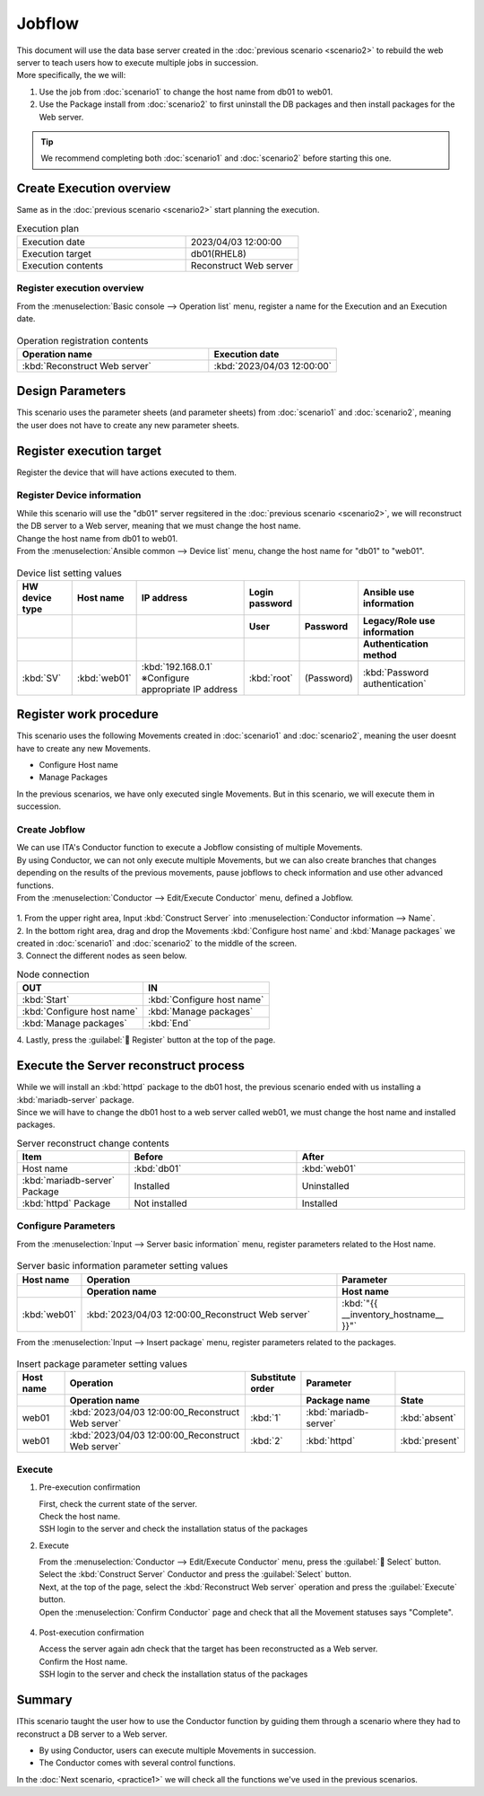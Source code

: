 ============
Jobflow
============

| This document will use the data base server created in the :doc:`previous scenario <scenario2>` to rebuild the web server to teach users how to execute multiple jobs in succession.
| More specifically, the we will:

1. Use the job from :doc:`scenario1` to change the host name from db01 to web01.
2. Use the Package install from :doc:`scenario2` to first uninstall the DB packages and then install packages for the Web server.


.. tip:: We recommend completing both :doc:`scenario1` and :doc:`scenario2` before starting this one.


Create Execution overview
==============

| Same as in the :doc:`previous scenario <scenario2>` start planning the execution.

.. list-table:: Execution plan
   :widths: 15 10
   :header-rows: 0

   * - Execution date
     - 2023/04/03 12:00:00
   * - Execution target
     - db01(RHEL8)
   * - Execution contents
     - Reconstruct Web server

Register execution overview
------------

| From the :menuselection:`Basic console --> Operation list` menu, register a name for the Execution and an Execution date.

.. figure:: ../../../../images/learn/quickstart/scenario3/オペレーション登録.png
   :width: 1200px
   :alt: Register Operation

.. list-table:: Operation registration contents
   :widths: 15 10
   :header-rows: 1

   * - Operation name
     - Execution date
   * - :kbd:`Reconstruct Web server`
     - :kbd:`2023/04/03 12:00:00`


Design Parameters
==============

| This scenario uses the parameter sheets (and parameter sheets) from :doc:`scenario1` and :doc:`scenario2`, meaning the user does not have to create any new parameter sheets.

Register execution target
==============

| Register the device that will have actions executed to them.

Register Device information
--------------

| While this scenario will use the "db01" server regsitered in the :doc:`previous scenario <scenario2>`, we will reconstruct the DB server to a Web server, meaning that we must change the host name.
| Change the host name from db01 to web01.

| From the :menuselection:`Ansible common --> Device list` menu, change the host name for "db01" to "web01".

.. figure:: ../../../../images/learn/quickstart/scenario3/機器情報の更新.gif
   :width: 1200px
   :alt: Edit Device information

.. list-table:: Device list setting values
   :widths: 10 10 20 10 10 20
   :header-rows: 3

   * - HW device type
     - Host name
     - IP address
     - Login password
     - 
     - Ansible use information
   * - 
     - 
     - 
     - User
     - Password
     - Legacy/Role use information
   * - 
     - 
     - 
     - 
     - 
     - Authentication method
   * - :kbd:`SV`
     - :kbd:`web01`
     - :kbd:`192.168.0.1` ※Configure appropriate IP address
     - :kbd:`root`
     - (Password)
     - :kbd:`Password authentication`


Register work procedure
==============

| This scenario uses the following Movements created in :doc:`scenario1` and :doc:`scenario2`, meaning the user doesnt have to create any new Movements.

- Configure Host name
- Manage Packages

| In the previous scenarios, we have only executed single Movements. But in this scenario, we will execute them in succession.


Create Jobflow
------------------

| We can use ITA's Conductor function to execute a Jobflow consisting of multiple Movements.
| By using Conductor, we can not only execute multiple Movements, but we can also create branches that changes depending on the results of the previous movements, pause jobflows to check information and use other advanced functions.

| From the :menuselection:`Conductor --> Edit/Execute Conductor` menu, defined a Jobflow.

.. figure:: ../../../../images/learn/quickstart/scenario3/ジョブフローの作成.gif
   :width: 1200px
   :alt: Creating Jobflow

| 1. From the upper right area, Input :kbd:`Construct Server` into :menuselection:`Conductor information --> Name`.
| 2. In the bottom right area, drag and drop the Movements :kbd:`Configure host name` and :kbd:`Manage packages` we created in :doc:`scenario1` and :doc:`scenario2` to the middle of the screen.
| 3. Connect the different nodes as seen below.
 
.. list-table:: Node connection
   :widths: 10 10
   :header-rows: 1

   * - OUT
     - IN
   * - :kbd:`Start`
     - :kbd:`Configure host name`
   * - :kbd:`Configure host name`
     - :kbd:`Manage packages`
   * - :kbd:`Manage packages`
     - :kbd:`End`

| 4. Lastly, press the :guilabel:` Register` button at the top of the page.


Execute the Server reconstruct process
========================

| While we will install an :kbd:`httpd` package to the db01 host, the previous scenario ended with us installing a :kbd:`mariadb-server` package.
| Since we will have to change the db01 host to a web server called web01, we must change the host name and installed packages.

.. list-table:: Server reconstruct change contents
   :widths: 10 15 15
   :header-rows: 1

   * - Item
     - Before
     - After
   * - Host name
     - :kbd:`db01`
     - :kbd:`web01`
   * - :kbd:`mariadb-server` Package
     - Installed
     - Uninstalled
   * - :kbd:`httpd` Package
     - Not installed
     - Installed

Configure Parameters
--------------

| From the :menuselection:`Input --> Server basic information` menu, register parameters related to the Host name.

.. figure:: ../../../../images/learn/quickstart/scenario3/サーバ基本情報登録.png
   :width: 1200px
   :alt: Server basic information registration information

.. list-table:: Server basic information parameter setting values
  :widths: 5 20 10
  :header-rows: 2

  * - Host name
    - Operation
    - Parameter
  * - 
    - Operation name
    - Host name
  * - :kbd:`web01`
    - :kbd:`2023/04/03 12:00:00_Reconstruct Web server`
    - :kbd:`"{{ __inventory_hostname__ }}"`

| From the :menuselection:`Input --> Insert package` menu, register parameters related to the packages.

.. figure:: ../../../../images/learn/quickstart/scenario3/導入パッケージ登録.gif
   :width: 1200px
   :alt: Register insert packages

.. list-table:: Insert package parameter setting values
  :widths: 5 20 5 10 5
  :header-rows: 2

  * - Host name
    - Operation
    - Substitute order
    - Parameter
    - 
  * - 
    - Operation name
    - 
    - Package name
    - State
  * - web01
    - :kbd:`2023/04/03 12:00:00_Reconstruct Web server`
    - :kbd:`1`
    - :kbd:`mariadb-server`
    - :kbd:`absent`
  * - web01
    - :kbd:`2023/04/03 12:00:00_Reconstruct Web server`
    - :kbd:`2`
    - :kbd:`httpd`
    - :kbd:`present`

Execute
--------

1. Pre-execution confirmation

   | First, check the current state of the server.

   | Check the host name.

   .. code-block:: bash
      :caption: Command

      # Fetch host name
      hostnamectl status --static

   .. code-block:: bash
      :caption: Execution results

      db01

   | SSH login to the server and check the installation status of the packages

   .. code-block:: bash
      :caption: Command

      rpm -q mariadb-server

   .. code-block:: bash
      :caption: Execution results

      # Version differs depending on the environment
      mariadb-server-10.3.35-1.module+el8.6.0+15949+4ba4ec26.x86_64

   .. code-block:: bash
      :caption: Command

      rpm -q httpd

   .. code-block:: bash
      :caption: Execution results

      package httpd is not installed

2. Execute
 
   | From the :menuselection:`Conductor --> Edit/Execute Conductor` menu, press the  :guilabel:` Select` button.
   | Select the :kbd:`Construct Server` Conductor and press the :guilabel:`Select` button.
   | Next, at the top of the page, select the :kbd:`Reconstruct Web server` operation and press the :guilabel:`Execute` button.

   | Open the :menuselection:`Confirm Conductor` page and  check that all the Movement statuses says "Complete".

   .. figure:: ../../../../images/learn/quickstart/scenario3/Conductor作業実行.gif
      :width: 1200px
      :alt: Conductor execution

4. Post-execution confirmation

   | Access the server again adn check that the target has been reconstructed as a Web server.

   | Confirm the Host name.

   .. code-block:: bash
      :caption: Command

      # Fetch host name
      hostnamectl status --static

   .. code-block:: bash
      :caption: Execution results

      web01

   | SSH login to the server and check the installation status of the packages

   .. code-block:: bash
      :caption: Command

      rpm -q mariadb-server

   .. code-block:: bash
      :caption: Execution results

      # Changes depending on environment
      is not installed

   .. code-block:: bash
      :caption: Command

      rpm -q httpd

   .. code-block:: bash
      :caption: Execution results

      httpd-2.4.37-51.module+el8.7.0+18026+7b169787.1.x86_64


Summary
======

| IThis scenario taught the user how to use the Conductor function by guiding them through a scenario where they had to reconstruct a DB server to a Web server.

- By using Conductor, users can execute multiple Movements in succession.
- The Conductor comes with several control functions.

| In the :doc:`Next scenario, <practice1>` we will check all the functions we've used in the previous scenarios.
